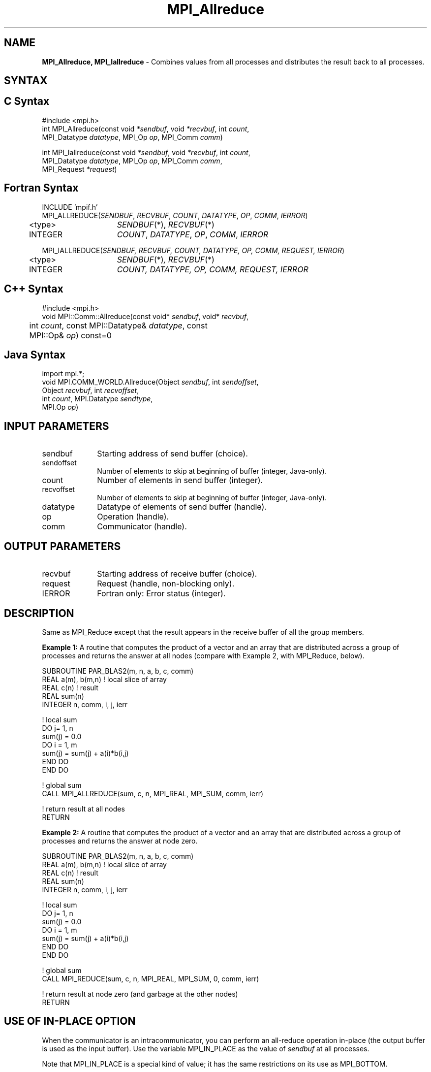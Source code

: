 .\" -*- nroff -*-
.\" Copyright 2013 Los Alamos National Security, LLC. All rights reserved.
.\" Copyright 2010 Cisco Systems, Inc.  All rights reserved.
.\" Copyright 2007-2008 Sun Microsystems, Inc.
.\" Copyright (c) 1996 Thinking Machines Corporation
.TH MPI_Allreduce 3 "Sep 25, 2014" "1.8.3" "Open MPI"
.SH NAME
\fBMPI_Allreduce, MPI_Iallreduce\fP \- Combines values from all processes and distributes the result back to all processes.

.SH SYNTAX
.ft R
.SH C Syntax
.nf
#include <mpi.h>
int MPI_Allreduce(const void \fI*sendbuf\fP, void \fI*recvbuf\fP, int\fI count\fP,
                  MPI_Datatype\fI datatype\fP, MPI_Op\fI op\fP, MPI_Comm\fI comm\fP)

int MPI_Iallreduce(const void \fI*sendbuf\fP, void \fI*recvbuf\fP, int\fI count\fP,
                   MPI_Datatype\fI datatype\fP, MPI_Op\fI op\fP, MPI_Comm\fI comm\fP,
                   MPI_Request \fI*request\fP)

.fi
.SH Fortran Syntax
.nf
INCLUDE 'mpif.h'
MPI_ALLREDUCE(\fISENDBUF\fP,\fI RECVBUF\fP, \fICOUNT\fP,\fI DATATYPE\fP,\fI OP\fP, \fICOMM\fP, \fIIERROR\fP)
	<type>	\fISENDBUF\fP(*), \fIRECVBUF\fP(*)
	INTEGER	\fICOUNT\fP,\fI DATATYPE\fP,\fI OP\fP,\fI COMM\fP,\fI IERROR\fP

MPI_IALLREDUCE(\fISENDBUF, RECVBUF, COUNT, DATATYPE, OP, COMM, REQUEST, IERROR\fP)
	<type>	\fISENDBUF\fP(*)\fI, RECVBUF\fP(*)
	INTEGER	\fICOUNT, DATATYPE, OP, COMM, REQUEST, IERROR\fP

.fi
.SH C++ Syntax
.nf
#include <mpi.h>
void MPI::Comm::Allreduce(const void* \fIsendbuf\fP, void* \fIrecvbuf\fP, 
	int \fIcount\fP, const MPI::Datatype& \fIdatatype\fP, const 
	MPI::Op& \fIop\fP) const=0

.fi
.SH Java Syntax
.nf
import mpi.*;
void MPI.COMM_WORLD.Allreduce(Object \fIsendbuf\fP, int \fIsendoffset\fP,
                              Object \fIrecvbuf\fP, int \fIrecvoffset\fP,
                              int \fIcount\fP, MPI.Datatype \fIsendtype\fP,
                              MPI.Op \fIop\fP)
.fi
.SH INPUT PARAMETERS
.ft R
.TP 1i
sendbuf
Starting address of send buffer (choice).
.TP 1i
sendoffset    
Number of elements to skip at beginning of buffer (integer, Java-only).
.TP 1i
count
Number of elements in send buffer (integer).
.TP 1i
recvoffset    
Number of elements to skip at beginning of buffer (integer, Java-only).
.TP 1i
datatype
Datatype of elements of send buffer (handle).
.TP 1i
op
Operation (handle).
.TP 1i
comm
Communicator (handle).

.SH OUTPUT PARAMETERS
.ft R
.TP 1i
recvbuf
Starting address of receive buffer (choice).
.TP 1i
request
Request (handle, non-blocking only).
.ft R
.TP 1i
IERROR
Fortran only: Error status (integer). 

.SH DESCRIPTION
.ft R
Same as MPI_Reduce except that the result appears in the receive buffer of all the group members. 
.sp
\fBExample 1:\fR A routine that computes the product of a vector and an array that are distributed across a group of processes and returns the answer at all nodes (compare with Example 2, with MPI_Reduce, below).
.sp
.nf
SUBROUTINE PAR_BLAS2(m, n, a, b, c, comm) 
REAL a(m), b(m,n)    ! local slice of array 
REAL c(n)            ! result 
REAL sum(n) 
INTEGER n, comm, i, j, ierr 
 
! local sum 
DO j= 1, n 
  sum(j) = 0.0 
  DO i = 1, m 
    sum(j) = sum(j) + a(i)*b(i,j) 
  END DO 
END DO 
 
! global sum 
CALL MPI_ALLREDUCE(sum, c, n, MPI_REAL, MPI_SUM, comm, ierr) 
 
! return result at all nodes 
RETURN
.fi
.sp
\fBExample 2:\fR A routine that computes the product of a vector and an array that are distributed across a group of processes and returns the answer at node zero.
.sp
.nf
SUBROUTINE PAR_BLAS2(m, n, a, b, c, comm) 
REAL a(m), b(m,n)    ! local slice of array 
REAL c(n)            ! result 
REAL sum(n) 
INTEGER n, comm, i, j, ierr 
 
! local sum 
DO j= 1, n 
  sum(j) = 0.0 
  DO i = 1, m 
    sum(j) = sum(j) + a(i)*b(i,j) 
  END DO 
END DO 

! global sum 
CALL MPI_REDUCE(sum, c, n, MPI_REAL, MPI_SUM, 0, comm, ierr) 
 
! return result at node zero (and garbage at the other nodes) 
RETURN
.fi
.SH USE OF IN-PLACE OPTION
When the communicator is an intracommunicator, you can perform an all-reduce operation in-place (the output buffer is used as the input buffer).  Use the variable MPI_IN_PLACE as the value of \fIsendbuf\fR at all processes. 
.sp
Note that MPI_IN_PLACE is a special kind of value; it has the same restrictions on its use as MPI_BOTTOM.
.sp
Because the in-place option converts the receive buffer into a send-and-receive buffer, a Fortran binding that includes INTENT must mark these as INOUT, not OUT.   
.sp
.SH WHEN COMMUNICATOR IS AN INTER-COMMUNICATOR
When the communicator is an inter-communicator, the reduce operation occurs in two phases.  The data is reduced from all the members of the first group and received by all the members of the second group.  Then the data is reduced from all the members of the second group and received by all the members of the first.  The operation exhibits a symmetric, full-duplex behavior.  
.sp
When the communicator is an intra-communicator, these groups are the same, and the operation occurs in a single phase.
.SH NOTES ON COLLECTIVE OPERATIONS

The reduction functions (
.I MPI_Op
) do not return an error value.  As a result,
if the functions detect an error, all they can do is either call 
.I MPI_Abort
or silently skip the problem.  Thus, if you change the error handler from
.I MPI_ERRORS_ARE_FATAL
to something else, for example, 
.I MPI_ERRORS_RETURN
,
then no error may be indicated.

.SH ERRORS
Almost all MPI routines return an error value; C routines as the value of the function and Fortran routines in the last argument. C++ functions do not return errors. If the default error handler is set to MPI::ERRORS_THROW_EXCEPTIONS, then on error the C++ exception mechanism will be used to throw an MPI::Exception object.
.sp
Before the error value is returned, the current MPI error handler is
called. By default, this error handler aborts the MPI job, except for I/O function errors. The error handler
may be changed with MPI_Comm_set_errhandler; the predefined error handler MPI_ERRORS_RETURN may be used to cause error values to be returned. Note that MPI does not guarantee that an MPI program can continue past an error. 


